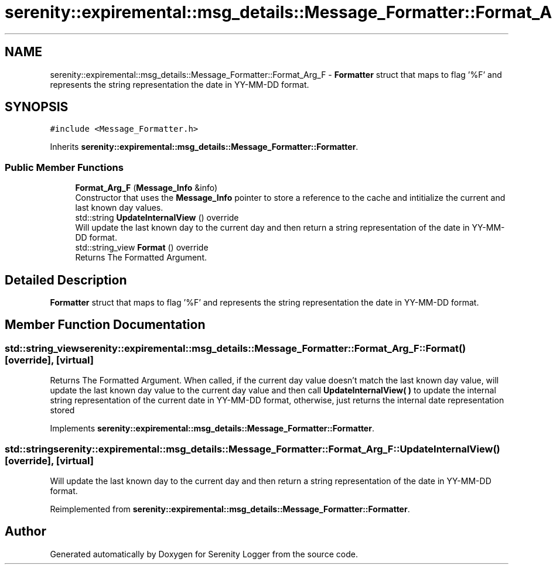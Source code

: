 .TH "serenity::expiremental::msg_details::Message_Formatter::Format_Arg_F" 3 "Mon Jan 31 2022" "Serenity Logger" \" -*- nroff -*-
.ad l
.nh
.SH NAME
serenity::expiremental::msg_details::Message_Formatter::Format_Arg_F \- \fBFormatter\fP struct that maps to flag '%F' and represents the string representation the date in YY-MM-DD format\&.  

.SH SYNOPSIS
.br
.PP
.PP
\fC#include <Message_Formatter\&.h>\fP
.PP
Inherits \fBserenity::expiremental::msg_details::Message_Formatter::Formatter\fP\&.
.SS "Public Member Functions"

.in +1c
.ti -1c
.RI "\fBFormat_Arg_F\fP (\fBMessage_Info\fP &info)"
.br
.RI "Constructor that uses the \fBMessage_Info\fP pointer to store a reference to the cache and intitialize the current and last known day values\&. "
.ti -1c
.RI "std::string \fBUpdateInternalView\fP () override"
.br
.RI "Will update the last known day to the current day and then return a string representation of the date in YY-MM-DD format\&. "
.ti -1c
.RI "std::string_view \fBFormat\fP () override"
.br
.RI "Returns The Formatted Argument\&. "
.in -1c
.SH "Detailed Description"
.PP 
\fBFormatter\fP struct that maps to flag '%F' and represents the string representation the date in YY-MM-DD format\&. 
.SH "Member Function Documentation"
.PP 
.SS "std::string_view serenity::expiremental::msg_details::Message_Formatter::Format_Arg_F::Format ()\fC [override]\fP, \fC [virtual]\fP"

.PP
Returns The Formatted Argument\&. When called, if the current day value doesn't match the last known day value, will update the last known day value to the current day value and then call \fBUpdateInternalView( )\fP to update the internal string representation of the current date in YY-MM-DD format, otherwise, just returns the internal date representation stored 
.PP
Implements \fBserenity::expiremental::msg_details::Message_Formatter::Formatter\fP\&.
.SS "std::string serenity::expiremental::msg_details::Message_Formatter::Format_Arg_F::UpdateInternalView ()\fC [override]\fP, \fC [virtual]\fP"

.PP
Will update the last known day to the current day and then return a string representation of the date in YY-MM-DD format\&. 
.PP
Reimplemented from \fBserenity::expiremental::msg_details::Message_Formatter::Formatter\fP\&.

.SH "Author"
.PP 
Generated automatically by Doxygen for Serenity Logger from the source code\&.
